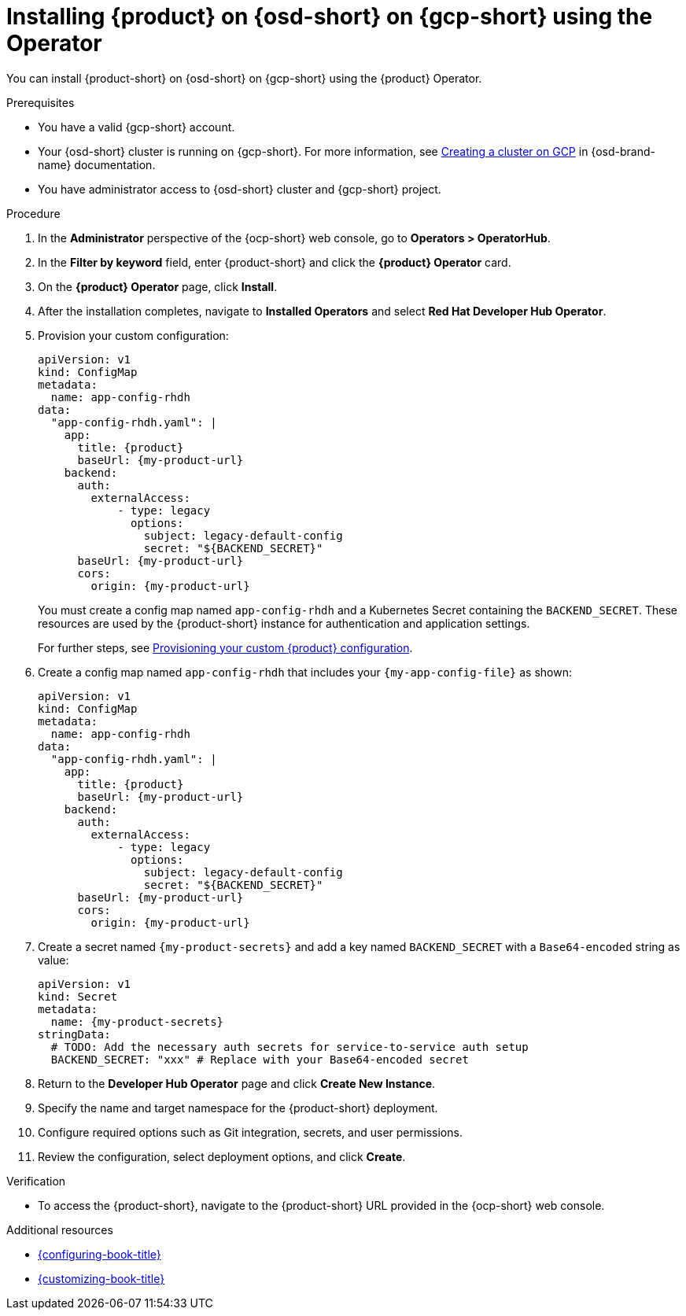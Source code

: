 // Module included in the following assemblies:
// assembly-install-rhdh-osd-gcp.adoc

[id="proc-install-rhdh-osd-gcp-operator_{context}"]
= Installing {product} on {osd-short} on {gcp-short} using the Operator

You can install {product-short} on {osd-short} on {gcp-short} using the {product} Operator.

.Prerequisites
* You have a valid {gcp-short} account.
* Your {osd-short} cluster is running on {gcp-short}. For more information, see link:https://docs.redhat.com/en/documentation/openshift_dedicated/4/html/installing_accessing_and_deleting_openshift_dedicated_clusters/osd-creating-a-cluster-on-gcp[Creating a cluster on GCP] in {osd-brand-name} documentation.
* You have administrator access to {osd-short} cluster and {gcp-short} project.

.Procedure

. In the *Administrator* perspective of the {ocp-short} web console, go to *Operators > OperatorHub*.
. In the *Filter by keyword* field, enter {product-short} and click the *{product} Operator* card.
. On the *{product} Operator* page, click *Install*.
. After the installation completes, navigate to *Installed Operators* and select *Red Hat Developer Hub Operator*.
. Provision your custom configuration:
+
--
[source,yaml,subs="attributes+"]
----
apiVersion: v1
kind: ConfigMap
metadata:
  name: app-config-rhdh
data:
  "app-config-rhdh.yaml": |
    app:
      title: {product}
      baseUrl: {my-product-url}
    backend:
      auth:
        externalAccess:
            - type: legacy
              options:
                subject: legacy-default-config
                secret: "${BACKEND_SECRET}"
      baseUrl: {my-product-url}
      cors:
        origin: {my-product-url}
----
--
+
You must create a config map named `app-config-rhdh` and a Kubernetes Secret containing the `BACKEND_SECRET`. These resources are used by the {product-short} instance for authentication and application settings.
+
For further steps, see xref:{configuring-book-url}#provisioning-and-using-your-custom-configuration[Provisioning your custom {product} configuration].
. Create a config map named `app-config-rhdh` that includes your `{my-app-config-file}` as shown:
+
--
[source,yaml,subs="attributes+"]
----
apiVersion: v1
kind: ConfigMap
metadata:
  name: app-config-rhdh
data:
  "app-config-rhdh.yaml": |
    app:
      title: {product}
      baseUrl: {my-product-url}
    backend:
      auth:
        externalAccess:
            - type: legacy
              options:
                subject: legacy-default-config
                secret: "${BACKEND_SECRET}"
      baseUrl: {my-product-url}
      cors:
        origin: {my-product-url}
----
--
. Create a secret named `{my-product-secrets}` and add a key named `BACKEND_SECRET` with a `Base64-encoded` string as value:
+
--
[source,yaml,subs="+attributes,+quotes"]
----
apiVersion: v1
kind: Secret
metadata:
  name: {my-product-secrets}
stringData:
  # TODO: Add the necessary auth secrets for service-to-service auth setup
  BACKEND_SECRET: "xxx" # Replace with your `Base64-encoded` secret
----
--
. Return to the *Developer Hub Operator* page and click *Create New Instance*.
. Specify the name and target namespace for the {product-short} deployment.
. Configure required options such as Git integration, secrets, and user permissions.
. Review the configuration, select deployment options, and click *Create*.

.Verification

* To access the {product-short}, navigate to the {product-short} URL provided in the {ocp-short} web console.

.Additional resources
* link:{configuring-book-url}[{configuring-book-title}]
* link:{customizing-book-url}[{customizing-book-title}]
